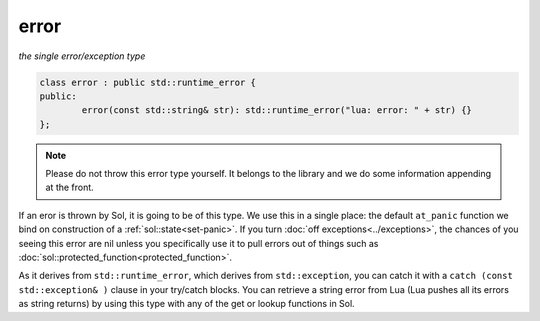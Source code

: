 error
=====
*the single error/exception type*


.. code-block:: cpp

	class error : public std::runtime_error {
	public:
		error(const std::string& str): std::runtime_error("lua: error: " + str) {}
	};


.. note::

	Please do not throw this error type yourself. It belongs to the library and we do some information appending at the front.


If an eror is thrown by Sol, it is going to be of this type. We use this in a single place: the default ``at_panic`` function we bind on construction of a :ref:`sol::state<set-panic>`. If you turn :doc:`off exceptions<../exceptions>`, the chances of you seeing this error are nil unless you specifically use it to pull errors out of things such as :doc:`sol::protected_function<protected_function>`.

As it derives from ``std::runtime_error``, which derives from ``std::exception``, you can catch it with a ``catch (const std::exception& )`` clause in your try/catch blocks. You can retrieve a string error from Lua (Lua pushes all its errors as string returns) by using this type with any of the get or lookup functions in Sol.